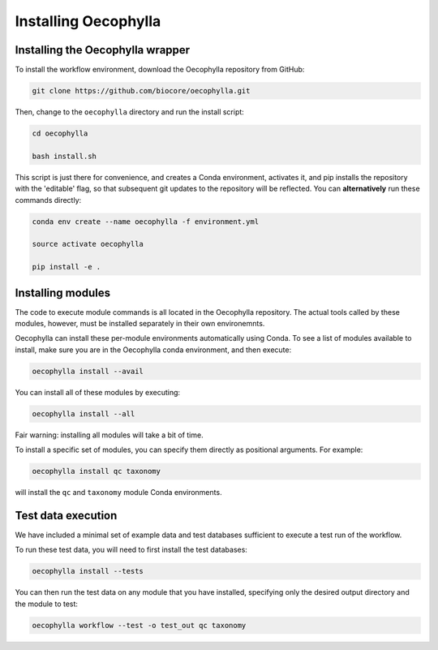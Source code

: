 Installing Oecophylla
=====================

Installing the Oecophylla wrapper
---------------------------------

To install the workflow environment, download the Oecophylla repository from
GitHub:

.. code-block:: bash

   git clone https://github.com/biocore/oecophylla.git


Then, change to the ``oecophylla`` directory and run the install script:

.. code-block:: bash

   cd oecophylla

   bash install.sh


This script is just there for convenience, and creates a Conda environment,
activates it, and pip installs the repository with the 'editable' flag, so
that subsequent git updates to the repository will be reflected. You can
**alternatively** run these commands directly: 

.. code-block:: bash

   conda env create --name oecophylla -f environment.yml

   source activate oecophylla

   pip install -e .


Installing modules
------------------

The code to execute module commands is all located in the Oecophylla repository.
The actual tools called by these modules, however, must be installed separately
in their own environemnts. 

Oecophylla can install these per-module environments automatically using Conda.
To see a list of modules available to install, make sure you are in the
Oecophylla conda environment, and then execute:

.. code-block:: bash

   oecophylla install --avail


You can install all of these modules by executing:

.. code-block:: bash

   oecophylla install --all


Fair warning: installing all modules will take a bit of time. 

To install a specific set of modules, you can specify them directly as
positional arguments. For example:

.. code-block:: bash

   oecophylla install qc taxonomy


will install the ``qc`` and ``taxonomy`` module Conda environments.


Test data execution
-------------------

We have included a minimal set of example data and test databases sufficient
to execute a test run of the workflow. 

To run these test data, you will need to first install the test databases:

.. code-block:: bash

   oecophylla install --tests


You can then run the test data on any module that you have installed,
specifying only the desired output directory and the module to test:

.. code-block:: bash

   oecophylla workflow --test -o test_out qc taxonomy

